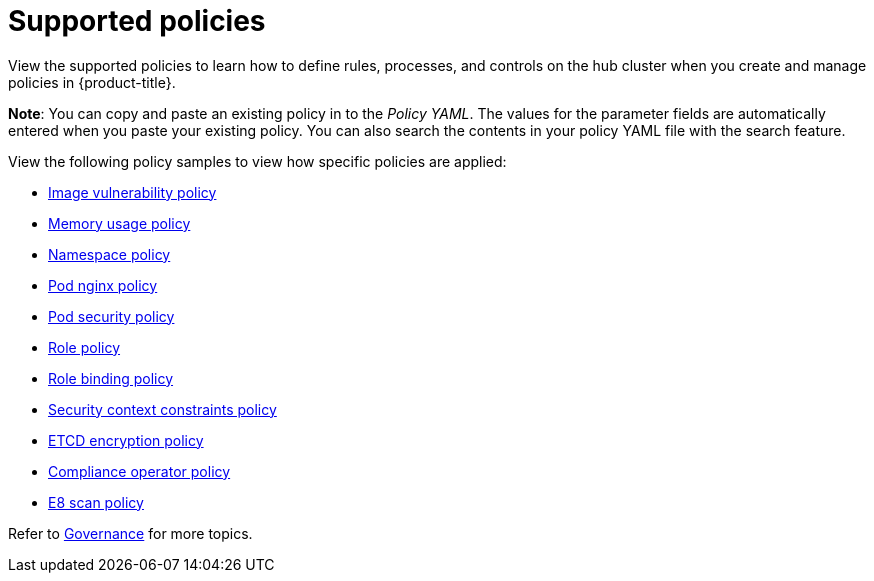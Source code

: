 [#supported-policies]
= Supported policies

View the supported policies to learn how to define rules, processes, and controls on the hub cluster when you create and manage policies in {product-title}. 

*Note*: You can copy and paste an existing policy in to the _Policy YAML_. The values for the parameter fields are automatically entered when you paste your existing policy.
You can also search the contents in your policy YAML file with the search feature.

View the following policy samples to view how specific policies are applied:

* xref:../governance/image_vuln_policy.adoc#image-vulnerability-policy-sample[Image vulnerability policy]
* xref:../governance/memory_policy.adoc#memory-usage-policy[Memory usage policy]
* xref:../governance/namespace_policy.adoc#namespace-policy[Namespace policy]
* xref:../governance/pod_nginx_policy.adoc#pod-nginx-policy[Pod nginx policy]
* xref:../governance/psp_policy.adoc#pod-security-policy[Pod security policy]
* xref:../governance/role_policy.adoc#role-policy[Role policy]
* xref:../governance/rolebinding_policy.adoc#role-binding-policy[Role binding policy]
* xref:../governance/scc_policy.adoc#security-context-constraints-policy[Security context constraints policy]
* xref:../governance/etcd_encryption_policy.adoc#etcd-encryption-policy[ETCD encryption policy]
* xref:../governance/compliance_operator_policy.adoc#compliance-operator-policy[Compliance operator policy]
* xref:../governance/e8_scan_policy.adoc#e8-scan-policy[E8 scan policy]

Refer to xref:../governance/grc_intro.adoc#governance[Governance] for more topics.
